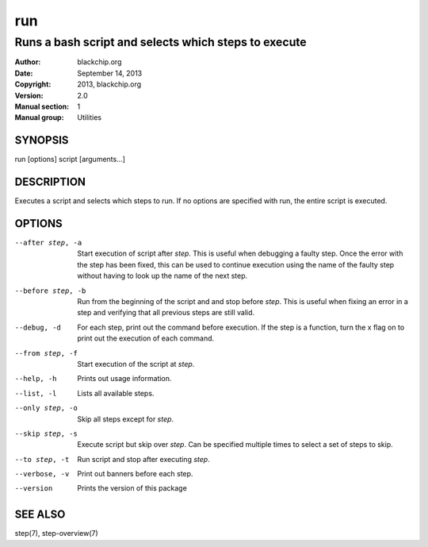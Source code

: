 ===
run
===

-----------------------------------------------------
Runs a bash script and selects which steps to execute
-----------------------------------------------------

:Author: blackchip.org
:Date: September 14, 2013
:Copyright: 2013, blackchip.org
:Version: 2.0
:Manual section: 1
:Manual group: Utilities

SYNOPSIS
========

run [options] script [arguments...]

DESCRIPTION
===========
Executes a script and selects which steps to run. If no options are specified
with run, the entire script is executed. 

OPTIONS
=======
--after step, -a       Start execution of script after *step*. This is useful
                       when debugging a faulty step. Once the error with the
                       step has been fixed, this can be used to continue 
                       execution using the name of the faulty step without
                       having to look up the name of the next step.

--before step, -b      Run from the beginning of the script and and stop 
                       before *step*. This is useful when fixing an error in 
                       a step and verifying that all previous steps are still
                       valid.

--debug, -d            For each step, print out the command before execution.
                       If the step is a function, turn the x flag on to print
                       out the execution of each command.

--from step, -f        Start execution of the script at *step*.

--help, -h             Prints out usage information.

--list, -l             Lists all available steps.

--only step, -o        Skip all steps except for *step*. 

--skip step, -s        Execute script but skip over *step*. Can be specified
                       multiple times to select a set of steps to skip.

--to step, -t          Run script and stop after executing *step*.

--verbose, -v          Print out banners before each step.

--version              Prints the version of this package


SEE ALSO
========
step(7),
step-overview(7)


